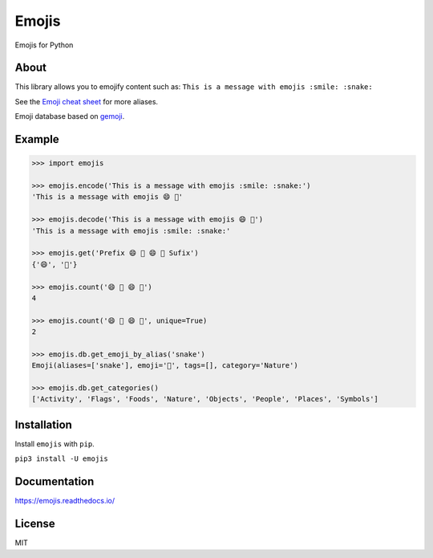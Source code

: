 Emojis |Documentation Status| |Build Status| |PyPI| |PyPI - Python Version|
===========================================================================

Emojis for Python

About
-----

This library allows you to emojify content such as:
``This is a message with emojis :smile: :snake:``

See the `Emoji cheat sheet <http://www.emoji-cheat-sheet.com/>`__ for
more aliases.

Emoji database based on `gemoji <https://github.com/github/gemoji>`__.

Example
-------

.. code:: python

    >>> import emojis

    >>> emojis.encode('This is a message with emojis :smile: :snake:')
    'This is a message with emojis 😄 🐍'

    >>> emojis.decode('This is a message with emojis 😄 🐍')
    'This is a message with emojis :smile: :snake:'

    >>> emojis.get('Prefix 😄 🐍 😄 🐍 Sufix')
    {'😄', '🐍'}

    >>> emojis.count('😄 🐍 😄 🐍')
    4

    >>> emojis.count('😄 🐍 😄 🐍', unique=True)
    2

    >>> emojis.db.get_emoji_by_alias('snake')
    Emoji(aliases=['snake'], emoji='🐍', tags=[], category='Nature')

    >>> emojis.db.get_categories()
    ['Activity', 'Flags', 'Foods', 'Nature', 'Objects', 'People', 'Places', 'Symbols']

Installation
------------

Install ``emojis`` with ``pip``.

``pip3 install -U emojis``

Documentation
-------------

`https://emojis.readthedocs.io/ <https://emojis.readthedocs.io/en/latest/>`__

License
-------

MIT

.. |Documentation Status| image:: https://readthedocs.org/projects/emojis/badge/?version=latest
   :target: https://emojis.readthedocs.io/en/latest/?badge=latest
.. |Build Status| image:: https://travis-ci.org/alexandrevicenzi/emojis.svg?branch=master
   :target: https://travis-ci.org/alexandrevicenzi/emojis
.. |PyPI| image:: https://img.shields.io/pypi/v/emojis.svg
   :target: https://pypi.org/project/emojis/
.. |PyPI - Python Version| image:: https://img.shields.io/pypi/pyversions/emojis.svg
   :target: https://pypi.org/project/emojis/
